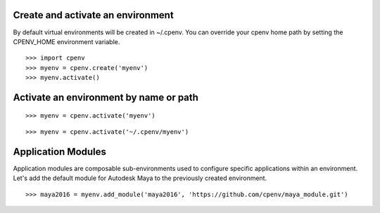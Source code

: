 Create and activate an environment
==================================
By default virtual environments will be created in ~/.cpenv. You can override your cpenv home path by setting the CPENV_HOME environment variable.

::

    >>> import cpenv
    >>> myenv = cpenv.create('myenv')
    >>> myenv.activate()


Activate an environment by name or path
=======================================

::

    >>> myenv = cpenv.activate('myenv')

::

    >>> myenv = cpenv.activate('~/.cpenv/myenv')


Application Modules
===================
Application modules are composable sub-environments used to configure specific applications within an environment. Let's add the default module for Autodesk Maya to the previously created environment.

::

    >>> maya2016 = myenv.add_module('maya2016', 'https://github.com/cpenv/maya_module.git')
